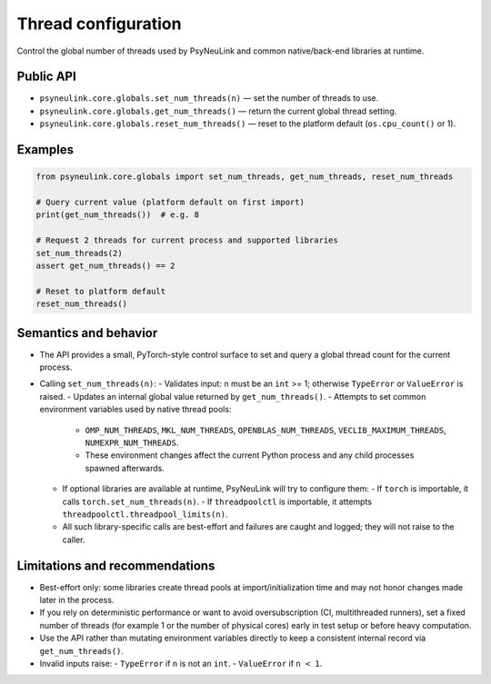 Thread configuration
====================

Control the global number of threads used by PsyNeuLink and common native/back-end
libraries at runtime.

Public API
----------

- ``psyneulink.core.globals.set_num_threads(n)`` — set the number of threads to use.
- ``psyneulink.core.globals.get_num_threads()`` — return the current global thread setting.
- ``psyneulink.core.globals.reset_num_threads()`` — reset to the platform default (``os.cpu_count()`` or 1).

Examples
--------

.. code-block:: python

    from psyneulink.core.globals import set_num_threads, get_num_threads, reset_num_threads

    # Query current value (platform default on first import)
    print(get_num_threads())  # e.g. 8

    # Request 2 threads for current process and supported libraries
    set_num_threads(2)
    assert get_num_threads() == 2

    # Reset to platform default
    reset_num_threads()

Semantics and behavior
----------------------

- The API provides a small, PyTorch-style control surface to set and query a global
  thread count for the current process.
- Calling ``set_num_threads(n)``:
  - Validates input: ``n`` must be an ``int`` >= 1; otherwise ``TypeError`` or ``ValueError`` is raised.
  - Updates an internal global value returned by ``get_num_threads()``.
  - Attempts to set common environment variables used by native thread pools:
    - ``OMP_NUM_THREADS``, ``MKL_NUM_THREADS``, ``OPENBLAS_NUM_THREADS``, ``VECLIB_MAXIMUM_THREADS``, ``NUMEXPR_NUM_THREADS``.
    - These environment changes affect the current Python process and any child processes spawned afterwards.
  - If optional libraries are available at runtime, PsyNeuLink will try to configure them:
    - If ``torch`` is importable, it calls ``torch.set_num_threads(n)``.
    - If ``threadpoolctl`` is importable, it attempts ``threadpoolctl.threadpool_limits(n)``.
  - All such library-specific calls are best-effort and failures are caught and logged; they will not raise to the caller.

Limitations and recommendations
-------------------------------

- Best-effort only: some libraries create thread pools at import/initialization time and may not honor changes made later in the process.
- If you rely on deterministic performance or want to avoid oversubscription (CI, multithreaded runners), set a fixed number of threads (for example 1 or the number of physical cores) early in test setup or before heavy computation.
- Use the API rather than mutating environment variables directly to keep a consistent internal record via ``get_num_threads()``.
- Invalid inputs raise:
  - ``TypeError`` if ``n`` is not an ``int``.
  - ``ValueError`` if ``n < 1``.




